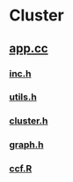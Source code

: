 * Cluster
**  [[./app.cc][app.cc]]
***  [[../inc.h][inc.h]]
***  [[../utils.h][utils.h]]
***  [[../cluster.h][cluster.h]]
***  [[../graph.h][graph.h]]
***  [[./ccf.R][ccf.R]]
